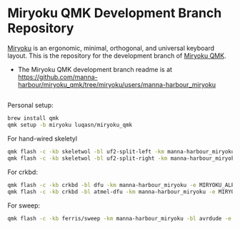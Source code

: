 # Copyright 2019 Manna Harbour
# https://github.com/manna-harbour/miryoku

* Miryoku QMK Development Branch Repository [[https://raw.githubusercontent.com/manna-harbour/miryoku/master/data/logos/miryoku-roa-32.png]]

[[https://raw.githubusercontent.com/manna-harbour/miryoku/master/data/cover/miryoku-kle-cover.png]]

[[https://github.com/manna-harbour/miryoku/][Miryoku]] is an ergonomic, minimal, orthogonal, and universal keyboard layout.  This is the repository for the development branch of [[https://github.com/manna-harbour/miryoku_qmk/tree/miryoku/users/manna-harbour_miryoku][Miryoku QMK]].


- The Miryoku QMK development branch readme is at https://github.com/manna-harbour/miryoku_qmk/tree/miryoku/users/manna-harbour_miryoku


** 

[[https://github.com/manna-harbour][https://raw.githubusercontent.com/manna-harbour/miryoku/master/data/logos/manna-harbour-boa-32.png]]


Personal setup:
#+begin_src sh
brew install qmk
qmk setup -b miryoku luqasn/miryoku_qmk
#+end_src

For hand-wired skeletyl
#+begin_src sh
qmk flash -c -kb skeletwol -bl uf2-split-left -km manna-harbour_miryoku -e MIRYOKU_ALPHAS=QWERTY -e MIRYOKU_NAV=VI
qmk flash -c -kb skeletwol -bl uf2-split-right -km manna-harbour_miryoku -e MIRYOKU_ALPHAS=QWERTY -e MIRYOKU_NAV=VI
#+end_src

For crkbd:
#+begin_src sh
qmk flash -c -kb crkbd -bl dfu -km manna-harbour_miryoku -e MIRYOKU_ALPHAS=QWERTY -e MIRYOKU_NAV=VI
qmk flash -c -kb crkbd -bl atmel-dfu -km manna-harbour_miryoku -e MIRYOKU_ALPHAS=QWERTY -e MIRYOKU_NAV=VI
#+end_src

For sweep:
#+begin_src sh
qmk flash -c -kb ferris/sweep -km manna-harbour_miryoku -bl avrdude -e MIRYOKU_ALPHAS=QWERTY -e MIRYOKU_NAV=VI
#+end_src
